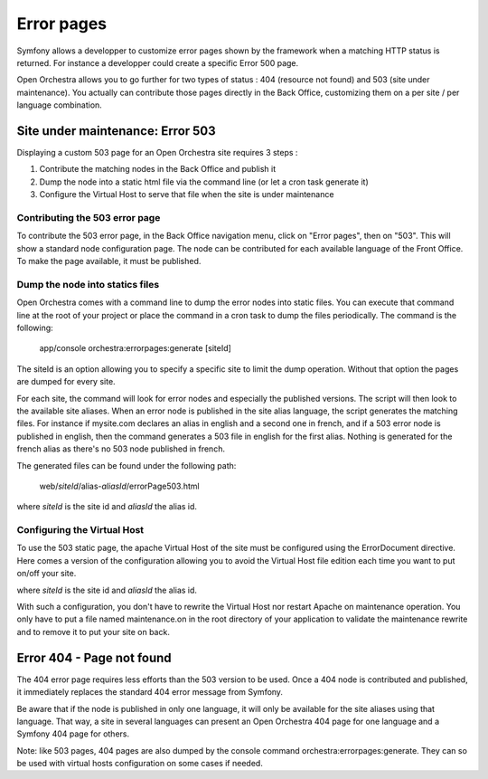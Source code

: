 Error pages
===========

Symfony allows a developper to customize error pages shown by the framework when a matching HTTP
status is returned. For instance a developper could create a specific Error 500 page.

Open Orchestra allows you to go further for two types of status : 404 (resource not found) and 503
(site under maintenance). You actually can contribute those pages directly in the Back Office,
customizing them on a per site / per language combination.
 
Site under maintenance: Error 503
---------------------------------
Displaying a custom 503 page for an Open Orchestra site requires 3 steps :

1. Contribute the matching nodes in the Back Office and publish it
2. Dump the node into a static html file via the command line (or let a cron task generate it)
3. Configure the Virtual Host to serve that file when the site is under maintenance

Contributing the 503 error page
~~~~~~~~~~~~~~~~~~~~~~~~~~~~~~~
To contribute the 503 error page, in the Back Office navigation menu, click on "Error pages", then
on "503". This will show a standard node configuration page. The node can be contributed for each
available language of the Front Office. To make the page available, it must be published.

Dump the node into statics files
~~~~~~~~~~~~~~~~~~~~~~~~~~~~~~~~
Open Orchestra comes with a command line to dump the error nodes into static files. You can execute
that command line at the root of your project or place the command in a cron task to dump the files
periodically.
The command is the following:

    app/console orchestra:errorpages:generate [siteId]

The siteId is an option allowing you to specify a specific site to limit the dump operation. Without
that option the pages are dumped for every site.

For each site, the command will look for error nodes and especially the published versions. The script
will then look to the available site aliases. When an error node is published in the site alias language,
the script generates the matching files.
For instance if mysite.com declares an alias in english and a second one in french, and if a 503 error
node is published in english, then the command generates a 503 file in english for the first alias.
Nothing is generated for the french alias as there's no 503 node published in french.

The generated files can be found under the following path:

    web/*siteId*/alias-*aliasId*/errorPage503.html

where *siteId* is the site id and *aliasId* the alias id.

Configuring the Virtual Host
~~~~~~~~~~~~~~~~~~~~~~~~~~~~
To use the 503 static page, the apache Virtual Host of the site must be configured using the
ErrorDocument directive. Here comes a version of the configuration allowing you to avoid the Virtual
Host file edition each time you want to put on/off your site.

.. code-block: apache

    <IfModule mod_rewrite.c>
        RewriteEngine On

        RewriteCond %{ENV:REDIRECT_STATUS} !=503
        RewriteCond "/local/path/to/application/maintenance.on" -f
        RewriteRule ^(.*)$ /$1 [L,R=503]
    </IfModule>

    ErrorDocument 503 /*siteId*/alias-*aliasId*/errorPage503.html

where *siteId* is the site id and *aliasId* the alias id.

With such a configuration, you don't have to rewrite the Virtual Host nor restart Apache on maintenance
operation. You only have to put a file named maintenance.on in the root directory of your application
to validate the maintenance rewrite and to remove it to put your site on back.

Error 404 - Page not found
--------------------------
The 404 error page requires less efforts than the 503 version to be used. Once a 404 node is contributed
and published, it immediately replaces the standard 404 error message from Symfony.

Be aware that if the node is published in only one language, it will only be available for the site aliases
using that language. That way, a site in several languages can present an Open Orchestra 404 page for one
language and a Symfony 404 page for others.

Note: like 503 pages, 404 pages are also dumped by the console command orchestra:errorpages:generate. They
can so be used with virtual hosts configuration on some cases if needed.

